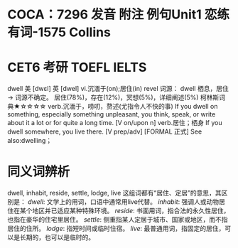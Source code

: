 * COCA：7296 发音 附注 例句Unit1   恋练有词-1575   Collins
* CET6 考研 TOEFL IELTS   
dwell
美 [dwɛl] 英 [dwel]
vi.沉湎于(on);居住(in)
revel
词源： dwell 栖息，居住 → 词源不确定。
居住(78%)，存在(12%)，冥想(5%)，详细阐述(5%)
柯林斯词典★☆☆☆☆   
verb.沉湎于，唠叨，赘述(尤指令人不快的事)
If you dwell on something, especially something unpleasant, you think, speak, or write about it a lot or for quite a long time.
  [V on/upon n]
verb.居住；栖身
If you dwell somewhere, you live there.
  [V prep/adv] [FORMAL 正式]
See also:dwelling；
* 同义词辨析
dwell, inhabit, reside, settle, lodge, live
这组词都有“居住、定居”的意思，其区别是：
[[dwell]]: 文学上的用词，口语中通常用live代替。
[[inhabit]]: 强调人或动物居住在某个地区并已适应某种特殊环境。
[[reside]]: 书面用词，指合法的永久性居住，也指在豪华的住宅里居住。
[[settle]]: 侧重指某人定居于城市、国家或地区，而不指居住的住所。
[[lodge]]: 指短时间或临时住宿。
[[live]]: 最普通用词，指固定的居住，可以是长期的，也可以是临时的。